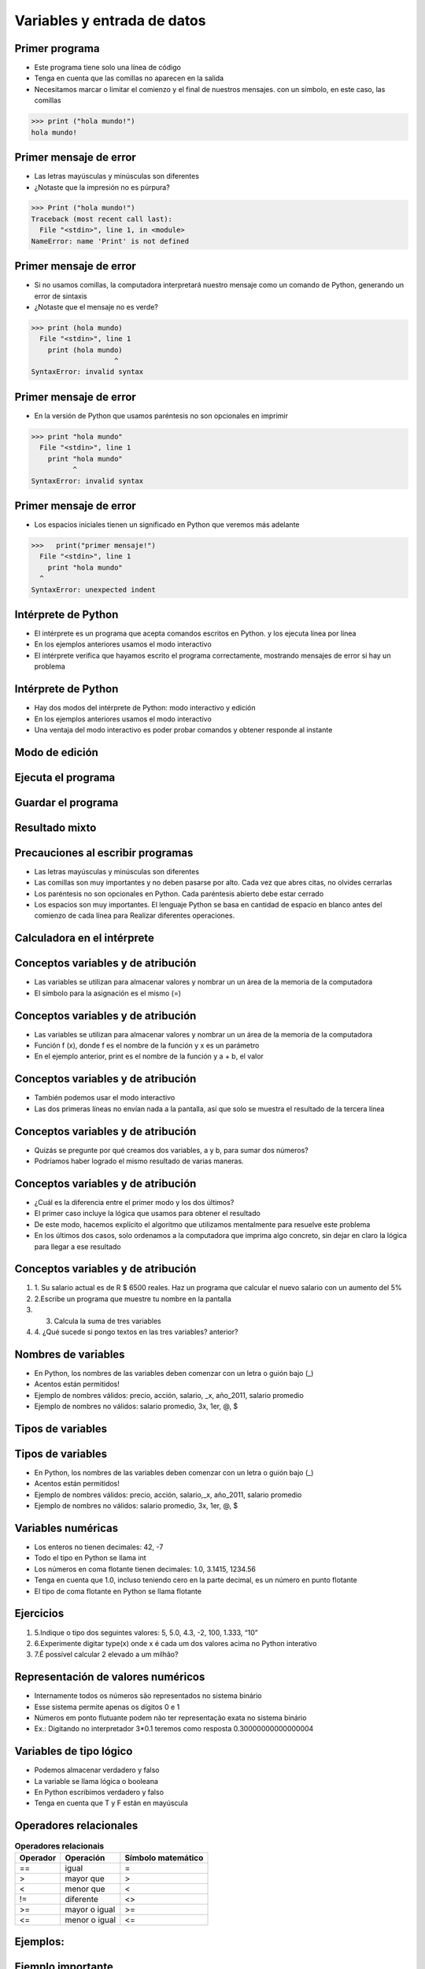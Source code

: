 ============================
Variables y entrada de datos
============================


.. image:: img/TWP05_001.jpeg
   :height: 14.832cm
   :width: 9.2cm
   :align: center
   :alt: 

Primer programa
=================


+ Este programa tiene solo una línea de código
+ Tenga en cuenta que las comillas no aparecen en la salida
+ Necesitamos marcar o limitar el comienzo y el final de nuestros mensajes.
  con un símbolo, en este caso, las comillas

.. code-block:: python

    >>> print ("hola mundo!")
    hola mundo!

.. codelens:: Example_1
    
    print("primer mensaje")


Primer mensaje de error
=========================

+ Las letras mayúsculas y minúsculas son diferentes
+ ¿Notaste que la impresión no es púrpura?

.. code-block:: python

    >>> Print ("hola mundo!")
    Traceback (most recent call last):
      File "<stdin>", line 1, in <module>
    NameError: name 'Print' is not defined

Primer mensaje de error
=========================

+ Si no usamos comillas, la computadora interpretará nuestro mensaje
  como un comando de Python, generando un error de sintaxis
+ ¿Notaste que el mensaje no es verde?


.. code-block:: python

    >>> print (hola mundo)
      File "<stdin>", line 1
        print (hola mundo)
                        ^
    SyntaxError: invalid syntax

Primer mensaje de error
=========================

+ En la versión de Python que usamos paréntesis no son opcionales en
  imprimir


.. code-block:: python

    >>> print "hola mundo"
      File "<stdin>", line 1
        print "hola mundo"
              ^
    SyntaxError: invalid syntax

Primer mensaje de error
=========================

+ Los espacios iniciales tienen un significado en Python que veremos
  más adelante


.. code-block:: python

    >>>   print("primer mensaje!")
      File "<stdin>", line 1
        print "hola mundo"
      ^      
    SyntaxError: unexpected indent


Intérprete de Python
====================



+ El intérprete es un programa que acepta comandos escritos en Python.
  y los ejecuta línea por línea
+ En los ejemplos anteriores usamos el modo interactivo
+ El intérprete verifica que hayamos escrito el programa correctamente,
  mostrando mensajes de error si hay un problema

Intérprete de Python
====================



+ Hay dos modos del intérprete de Python: modo interactivo y
  edición
+ En los ejemplos anteriores usamos el modo interactivo
+ Una ventaja del modo interactivo es poder probar comandos y obtener
  responde al instante


Modo de edición
====================


.. image:: img/TWP05_007.png
   :height: 11.961cm
   :width: 22.859cm
   :align: center
   :alt: 


Ejecuta el programa
====================


.. image:: img/TWP05_008.png
   :height: 12.435cm
   :width: 22.859cm
   :align: center
   :alt: 


Guardar el programa
====================


.. image:: img/TWP05_009.png
   :height: 12.033cm
   :width: 22.859cm
   :align: center
   :alt: 


Resultado mixto
================


.. image:: img/TWP05_010.png
   :height: 13.843cm
   :width: 19.844cm
   :align: center
   :alt: 


Precauciones al escribir programas
==================================



+ Las letras mayúsculas y minúsculas son diferentes
+ Las comillas son muy importantes y no deben pasarse por alto. Cada vez
  que abres citas, no olvides cerrarlas
+ Los paréntesis no son opcionales en Python. Cada paréntesis abierto debe
  estar cerrado
+ Los espacios son muy importantes. El lenguaje Python se basa en
  cantidad de espacio en blanco antes del comienzo de cada línea para
  Realizar diferentes operaciones.


Calculadora en el intérprete
============================


.. codelens:: Example_Calculator
    
    print(2+3)
    print(5-3)
    print(10-4+2)
    print(2*10)
    print(10/4)
    print(2**3)
    print(10%3)
    print(16%7)


Conceptos variables y de atribución
===================================



+ Las variables se utilizan para almacenar valores y nombrar un
  un área de la memoria de la computadora
+ El símbolo para la asignación es el mismo (=)




.. codelens:: Example_6_1
    
    a = 2
    b = 3
    print(a+b)

Conceptos variables y de atribución
===================================



+ Las variables se utilizan para almacenar valores y nombrar un
  un área de la memoria de la computadora
+ Función f (x), donde f es el nombre de la función y x es un parámetro
+ En el ejemplo anterior, print es el nombre de la función y a + b, el valor

Conceptos variables y de atribución
===================================



+ También podemos usar el modo interactivo

+ Las dos primeras líneas no envían nada a la pantalla, así que
  solo se muestra el resultado de la tercera línea

.. codelens:: Example_6_2
    
    a = 2
    b = 3
    print(a+b)

Conceptos variables y de atribución
===================================



+ Quizás se pregunte por qué creamos dos variables, a y
  b, para sumar dos números?
+ Podríamos haber logrado el mismo resultado de varias maneras.




.. codelens:: Example_Calculation
    
    print(2+3)
    print(5)


Conceptos variables y de atribución
===================================



+ ¿Cuál es la diferencia entre el primer modo y los dos últimos?
+ El primer caso incluye la lógica que usamos para obtener el
  resultado
+ De este modo, hacemos explícito el algoritmo que utilizamos mentalmente para
  resuelve este problema
+ En los últimos dos casos, solo ordenamos a la computadora que imprima
  algo concreto, sin dejar en claro la lógica para llegar a ese resultado


Conceptos variables y de atribución
===================================



#. 1. Su salario actual es de R $ 6500 reales. Haz un programa que
   calcular el nuevo salario con un aumento del 5%
#. 2.Escribe un programa que muestre tu nombre en la pantalla
#. 3. Calcula la suma de tres variables
#. 4. ¿Qué sucede si pongo textos en las tres variables?
   anterior?


Nombres de variables
====================



+ En Python, los nombres de las variables deben comenzar con un
  letra o guión bajo (_)
+ Acentos están permitidos!
+ Ejemplo de nombres válidos: precio, acción, salario, _x, año_2011,
  salario promedio
+ Ejemplo de nombres no válidos: salario promedio, 3x, 1er, @, $



Tipos de variables
==================


.. image:: img/TWP05_015.png
   :height: 8.507cm
   :width: 16.595cm
   :align: center
   :alt: 


Tipos de variables
==================



+ En Python, los nombres de las variables deben comenzar con un
  letra o guión bajo (_)
+ Acentos están permitidos!
+ Ejemplo de nombres válidos: precio, acción, salario,_x, año_2011,
  salario promedio
+ Ejemplo de nombres no válidos: salario promedio, 3x, 1er, @, $




Variables numéricas
===================



+ Los enteros no tienen decimales: 42, -7
+ Todo el tipo en Python se llama int
+ Los números en coma flotante tienen decimales: 1.0, 3.1415,
  1234.56
+ Tenga en cuenta que 1.0, incluso teniendo cero en la parte decimal, es un número en
  punto flotante
+ El tipo de coma flotante en Python se llama flotante




Ejercicios
==========



#. 5.Indique o tipo dos seguintes valores: 5, 5.0, 4.3, -2, 100,
   1.333, “10”
#. 6.Experimente digitar type(x) onde x é cada um dos valores acima no
   Python interativo
#. 7.É possível calcular 2 elevado a um milhão?






Representación de valores numéricos
===================================



+ Internamente todos os números são representados no sistema binário
+ Esse sistema permite apenas os dígitos 0 e 1
+ Números em ponto flutuante podem não ter representação exata no
  sistema binário
+ Ex.: Digitando no interpretador 3*0.1 teremos como resposta
  0.30000000000000004




Variables de tipo lógico
========================



+ Podemos almacenar verdadero y falso
+ La variable se llama lógica o booleana
+ En Python escribimos verdadero y falso
+ Tenga en cuenta que T y F están en mayúscula




Operadores relacionales
=======================

.. table:: **Operadores relacionais**
   :widths: auto

   ======== ============== ==================
   Operador Operación      Símbolo matemático
   ======== ============== ==================
   ==       igual          =
   >        mayor que      >
   <        menor que      <
   !=       diferente      <>
   >=       mayor o igual  >=
   <=       menor o igual  <=
   ======== ============== ==================


Ejemplos:
=========


.. codelens:: Example_7
    
    a = 1
    b = 5
    c = 2
    d = 1
    print(a == b)
    print(b>a)
    print(a<b)
    print(a == d)
    print(b >= a)
    print(c <= b)
    print(d != a)
    print(d != b)

Ejemplo importante
==================



+ >= o <= para valores iguales




.. codelens:: Example_8
    
    print(5 >= 5)
    print(5 <= 5)


Ejemplo
=======



+ Podemos usar operadores relacionales para inicia variables en el
  tipo lógico



.. codelens:: Example_9
    
    nota = 8
    promedio = 6
    aprobado = nota > promedio
    print(aprobado)


Operadores Lógicos
==================



+ Tenemos tres operadores básicos: not, and e or
+ Operador not

.. codelens:: Example_10
    
    print(not True)
    print(not False)


Operadores Lógicos
==================



+ Operador and

.. codelens:: Example_11
    
    print(True and True)
    print(True and False)
    print(False and True)
    print(False and False)


Operadores Lógicos
==================



+ Operador or

.. codelens:: Example_12
    
    print(True or True)
    print(True or False)
    print(False or True)
    print(False or False)


Expresiones Lógicas
===================



+ Podemos combinar os operadores lógicos en expresiones lógicas
+ El orden de evaluación no es> y> o




Ejemplo
=======



+ La condición para un préstamo de compra de motocicleta es un salario mayor que
  R $ 1,000.00 y mayores de 18 años. Compruebe si José puede obtener el
  préstamo

.. codelens:: Example_13
    
    salário = 500.0
    idade = 20
    print(salário > 1000 and idade > 18)


Ejemplo
=======



+ Verifique que un estudiante que obtuvo un puntaje promedio para el programa de ejercicios 5.8 y
  promedio de pruebas 7 aprobadas




.. codelens:: Example_14
    
    ep = 5.8
    p = 7
    aprobado = ep >= 6 and p >= 6
    print(aprovado)


Variale String
================



+ Almacene cadenas como nombres y texto en general
+ Llamamos cadenas a una secuencia de símbolos como
  letras, números, signos de puntuación, etc.
+ Para diferenciar sus comandos de una cadena, usamos comillas en
  principio y fin




.. codelens:: Example_15
    
    texto = "Joaquin y Maria comen pan"
    print(texto)



Variable String
================



+ Tenga en cuenta que no hay problema al usar espacios para separar el
  palabras
+ Una cadena tiene una longitud asociada
+ Podemos obtener el tamaño a través de la función de len incorporada





.. codelens:: Example_16
    
    texto = "Joaquin y Maria comen pan"
    print(len(texto))

Variable String
================



+ Podemos acceder a los caracteres en la cadena usando un número entero
  para representar tu posición
+ Este número se llama índice y comenzamos a contar desde cero
+ Accedemos al personaje proporcionando el índice entre corchetes ([])



.. codelens:: Example_17
    
    texto = "Joaquin y Maria comen pan"
    print(texto[0])


Variable String
================



+ Cuidado: não podemos acessar um índice maior que a quantidade de
  caracteres da string

.. codelens:: Example_18
    
    texto = "Joao e Maria comem pão"
    print(texto[22])


Operaciones con strings
=======================



+ Las operaciones básicas son corte, concatenación y composición.
+ Rebanar le permite usar parte de la cadena y la concatenación nada
  más que unir dos o más cadenas
+ La composición se usa ampliamente en los mensajes que enviamos a la pantalla
  y consiste en usar cadenas como modelos donde podemos insertar datos




Concatenación
=============


.. codelens:: Example_19
    
    a = "Papa"
    b = "cuando nace"
    print(a+b)
    print(a*3)


Composición
============

+ Unir cadenas múltiples no siempre es práctico
+ Podemos usar marcadores de posición para reemplazar valores dentro de cadenas

.. codelens:: Example_20
    
    edad = 20
    print("Joa tiene%d años "% de edad)


Composición
===========


+ Los marcadores principales son% d para números enteros,% s para
  cadenas y% f para números de coma flotante
+ % 03d completo con ceros adicionales
+ % 3d significa tres posiciones sin ceros adicionales



.. codelens:: Example_21
    
    edad = 20
    print("[%03d]"%edad)
    print("[%3d]"%edad)


Composición
===========



+ % 5.2f significa 5 caracteres en total y 2 decimales




.. codelens:: Example_22
    
    print("R$ %5.2f real" %23)


Rebanada
==========



+ Rebanada del primer índice al anterior del segundo


.. codelens:: Example_23
    
    x = "0123456789"
    print(x[0:2])
    print(x[1:2])
    print(x[2:4])
    print(x[0:5])
    print(x[1:8])


Rebanada
==========



+ Podemos omitir índices, sustituyendo el extremo correspondiente y
  también podemos tener índices negativos: -1 último, -2 penúltimo




.. codelens:: Example_24
    
    x = "0123456789"
    print(x[:2])
    print(x[4:])
    print(x[4:-1])
    print(x[-4:-1])
    print(x[:])


Cambiar variables a lo largo del tiempo
=======================================



+ Un programa se ejecuta línea por línea.
+ Por lo tanto, las variables pueden cambiar con el tiempo de ejecución de su
  programa




.. codelens:: Example_25
    
    deuda = 0 
    compra = 100
    deuda = deuda + compra
    compra = 200
    deuda = deuda + compra
    compra = 300
    deuda = deuda + compra
    print(deuda)


Prueba de mesa o simulación
===========================


+ Comprender que el valor de las variables puede cambiar durante la ejecución de
  un programa no es tan natural, pero es fundamental para programar
+ Un programa no puede leerse como texto, pero con cuidado
  analizado línea por línea
+ Puedes entrenar con lápiz, borrador y papel




Prueba de mesa o simulación
===========================

.. table:: **Teste de mesa ou simulação**
   :widths: auto

   ====== ====== ====
   deuda  compra Tela
   ====== ====== ====
   -0-    -100-    600
   -100-  -200-
   -300-    300
   600
   ====== ====== ====

No tengas prisa por la prueba de la mesa
=========================================

.. image:: img/TWP05_035.jpeg
   :height: 13.6cm
   :width: 20.42cm
   :align: center
   :alt: 

Entrada de datos
================



+ Hasta ahora nuestros programas han trabajado con valores conocidos.
+ Comenzaremos a obtener los valores durante la ejecución de los programas y
  usa el modo de edición más


.. activecode:: Input_Example_1
   :nocodelens:
   :stdin:

   nome = input("Digite o seu nome: ")
   print("Olá %s!" %nome)


Conversión de entrada de datos
==============================

+ La función de entrada solo devuelve cadenas
+ Usamos int () para convertir un valor a un entero y float () a
  punto flotante


.. activecode:: Input_Example_2
   :nocodelens:
   :stdin:

   valor_unitario = float(input("Valor de una rosquilla: "))
   n = int(input("Número de rosquillas: "))
   print("Valor total = %5.2f" %(n*valor_unitario))


Error común
===========



+ + Olvida algunos paréntesis. El error conducirá a la línea de fondo.


.. image:: img/TWP05_040.png
   :height: 6.846cm
   :width: 20.801cm
   :align: center
   :alt: 

Lista de Ejercícios
===================


.. image:: img/TWP05_041.jpeg
   :height: 12.571cm
   :width: 9.411cm
   :align: center
   :alt: 

Enlaces de conferencias en video:
=================================

.. youtube:: 6La690qlH5w
      :height: 315
      :width: 560
      :align: center

.. youtube:: GpbkVHV8_64
      :height: 315
      :width: 560
      :align: center

.. youtube:: 9srd0tYvqv8
      :height: 315
      :width: 560
      :align: center

.. youtube:: d6XyTLkTYJo
      :height: 315
      :width: 560
      :align: center

.. youtube:: dhtEDVw5EFM
      :height: 315
      :width: 560
      :align: center

.. youtube:: WqiKtAynpI0
      :height: 315
      :width: 560
      :align: center

.. youtube:: nvuWPGKiVtU
      :height: 315
      :width: 560
      :align: center

.. youtube:: mubJU5dHyP8
      :height: 315
      :width: 560
      :align: center

.. youtube:: Bogfujj2jtk
      :height: 315
      :width: 560
      :align: center

.. disqus::
   :shortname: pyzombis
   :identifier: lecture1


